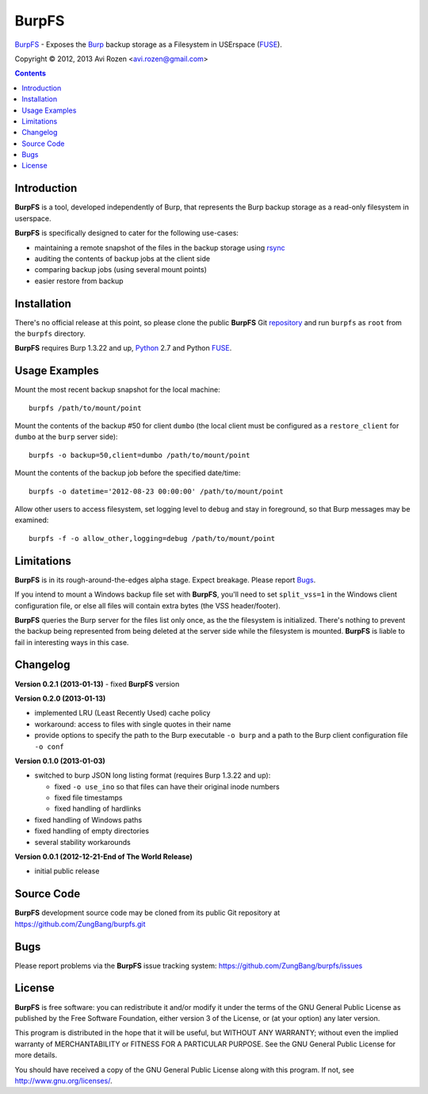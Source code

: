 ======
BurpFS
======

BurpFS_ - Exposes the Burp_ backup storage as a Filesystem in
USErspace (FUSE_).

.. _BurpFS: https://github.com/ZungBang/burpfs
.. _Burp: http://burp.grke.net/
.. _FUSE: http://fuse.sourceforge.net/

Copyright |(C)| 2012, 2013 Avi Rozen <avi.rozen@gmail.com>

.. contents:: 

Introduction
------------

**BurpFS** is a tool, developed independently of Burp, that represents
the Burp backup storage as a read-only filesystem in userspace.

**BurpFS** is specifically designed to cater for the following
use-cases:

- maintaining a remote snapshot of the files in the backup storage
  using `rsync`_ 
- auditing the contents of backup jobs at the client side
- comparing backup jobs (using several mount points)
- easier restore from backup

.. _rsync: http://rsync.samba.org/


Installation
------------

There's no official release at this point, so please clone the public
**BurpFS** Git repository_ and run ``burpfs`` as ``root`` from the
``burpfs`` directory.

**BurpFS** requires Burp 1.3.22 and up, Python_ 2.7 and Python FUSE_.

.. _repository: https://github.com/ZungBang/burpfs.git
.. _Python: http://www.python.org
.. _FUSE: http://fuse.sourceforge.net/


Usage Examples
--------------

Mount the most recent backup snapshot for the local machine:

::

        burpfs /path/to/mount/point

Mount the contents of the backup #50 for client ``dumbo`` (the local
client must be configured as a ``restore_client`` for ``dumbo`` at the
``burp`` server side):

::

        burpfs -o backup=50,client=dumbo /path/to/mount/point

Mount the contents of the backup job before the specified date/time:

::

        burpfs -o datetime='2012-08-23 00:00:00' /path/to/mount/point
        
Allow other users to access filesystem, set logging level to ``debug``
and stay in foreground, so that Burp messages may be examined:

::

        burpfs -f -o allow_other,logging=debug /path/to/mount/point

                 
Limitations
-----------
**BurpFS** is in its rough-around-the-edges alpha stage. Expect
breakage. Please report Bugs_.

If you intend to mount a Windows backup file set with **BurpFS**,
you'll need to set ``split_vss=1`` in the Windows client configuration
file, or else all files will contain extra bytes (the VSS
header/footer).

**BurpFS** queries the Burp server for the files list only once, as
the the filesystem is initialized. There's nothing to prevent the
backup being represented from being deleted at the server side while
the filesystem is mounted. **BurpFS** is liable to fail in interesting
ways in this case.


Changelog
---------
**Version 0.2.1 (2013-01-13)**
- fixed **BurpFS** version
  
**Version 0.2.0 (2013-01-13)**

- implemented LRU (Least Recently Used) cache policy
- workaround: access to files with single quotes in their name
- provide options to specify the path to the Burp executable
  ``-o burp`` and a path to the Burp client configuration file
  ``-o conf``

**Version 0.1.0 (2013-01-03)**

- switched to burp JSON long listing format (requires Burp 1.3.22 and
  up):
  
  + fixed ``-o use_ino`` so that files can have their original inode
    numbers
  + fixed file timestamps
  + fixed handling of hardlinks

- fixed handling of Windows paths
- fixed handling of empty directories
- several stability workarounds

**Version 0.0.1 (2012-12-21-End of The World Release)**

- initial public release

Source Code
-----------

**BurpFS** development source code may be cloned from its public Git
repository at `<https://github.com/ZungBang/burpfs.git>`_


Bugs
----

Please report problems via the **BurpFS** issue tracking system:
`<https://github.com/ZungBang/burpfs/issues>`_


License
-------

**BurpFS** is free software: you can redistribute it and/or modify
it under the terms of the GNU General Public License as published by
the Free Software Foundation, either version 3 of the License, or (at
your option) any later version.

This program is distributed in the hope that it will be useful, but
WITHOUT ANY WARRANTY; without even the implied warranty of
MERCHANTABILITY or FITNESS FOR A PARTICULAR PURPOSE. See the GNU
General Public License for more details.

You should have received a copy of the GNU General Public License
along with this program. If not, see
`<http://www.gnu.org/licenses/>`_.

.. |(C)| unicode:: 0xA9 .. copyright sign

